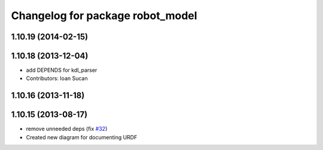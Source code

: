 ^^^^^^^^^^^^^^^^^^^^^^^^^^^^^^^^^
Changelog for package robot_model
^^^^^^^^^^^^^^^^^^^^^^^^^^^^^^^^^

1.10.19 (2014-02-15)
-------------------

1.10.18 (2013-12-04)
--------------------
* add DEPENDS for kdl_parser
* Contributors: Ioan Sucan

1.10.16 (2013-11-18)
--------------------

1.10.15 (2013-08-17)
--------------------
* remove unneeded deps (fix `#32 <https://github.com/ros/robot_model/issues/32>`_)
* Created new diagram for documenting URDF
